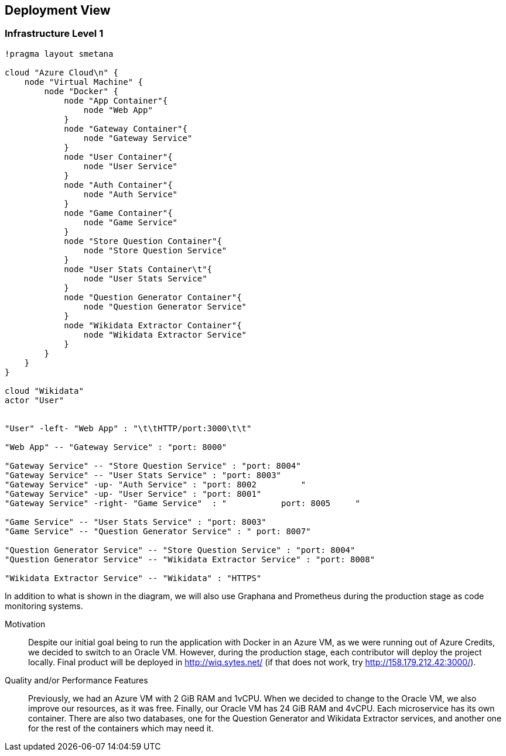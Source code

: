 ifndef::imagesdir[:imagesdir: ../images]

[[section-deployment-view]]

== Deployment View

=== Infrastructure Level 1

[plantuml,"Deployment View",png]
----
!pragma layout smetana

cloud "Azure Cloud\n" {
    node "Virtual Machine" {
        node "Docker" {
            node "App Container"{
                node "Web App"
            }
            node "Gateway Container"{
                node "Gateway Service"
            }
            node "User Container"{
                node "User Service"
            }
            node "Auth Container"{
                node "Auth Service"
            }
            node "Game Container"{
                node "Game Service"
            }
            node "Store Question Container"{
                node "Store Question Service"
            }
            node "User Stats Container\t"{
                node "User Stats Service"
            }
            node "Question Generator Container"{
                node "Question Generator Service"
            }
            node "Wikidata Extractor Container"{
                node "Wikidata Extractor Service"
            }
        }
    }
}

cloud "Wikidata"
actor "User"


"User" -left- "Web App" : "\t\tHTTP/port:3000\t\t"

"Web App" -- "Gateway Service" : "port: 8000"

"Gateway Service" -- "Store Question Service" : "port: 8004"
"Gateway Service" -- "User Stats Service" : "port: 8003"
"Gateway Service" -up- "Auth Service" : "port: 8002         "
"Gateway Service" -up- "User Service" : "port: 8001"
"Gateway Service" -right- "Game Service"  : "           port: 8005     "

"Game Service" -- "User Stats Service" : "port: 8003"
"Game Service" -- "Question Generator Service" : " port: 8007"

"Question Generator Service" -- "Store Question Service" : "port: 8004"
"Question Generator Service" -- "Wikidata Extractor Service" : "port: 8008"

"Wikidata Extractor Service" -- "Wikidata" : "HTTPS"
----

In addition to what is shown in the diagram, we will also use Graphana and Prometheus during the production stage as code monitoring systems.

Motivation::

Despite our initial goal being to run the application with Docker in an Azure VM, as we were running out of Azure Credits, we decided to switch to an Oracle VM.
However, during the production stage, each contributor will deploy the project locally.
Final product will be deployed in http://wiq.sytes.net/ (if that does not work, try http://158.179.212.42:3000/).

Quality and/or Performance Features::
Previously, we had an Azure VM with 2 GiB RAM and 1vCPU. When we decided to change to the Oracle VM, we also improve our resources, as it was free.
Finally, our Oracle VM has 24 GiB RAM and 4vCPU.
Each microservice has its own container. There are also two databases, one for the Question Generator and Wikidata Extractor services, and another one for the rest of the containers which may need it.